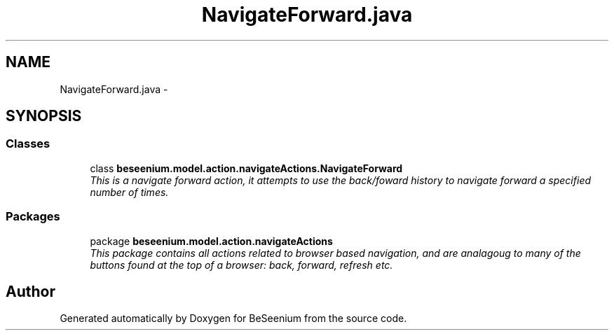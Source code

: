 .TH "NavigateForward.java" 3 "Fri Sep 25 2015" "Version 1.0.0-Alpha" "BeSeenium" \" -*- nroff -*-
.ad l
.nh
.SH NAME
NavigateForward.java \- 
.SH SYNOPSIS
.br
.PP
.SS "Classes"

.in +1c
.ti -1c
.RI "class \fBbeseenium\&.model\&.action\&.navigateActions\&.NavigateForward\fP"
.br
.RI "\fIThis is a navigate forward action, it attempts to use the back/foward history to navigate forward a specified number of times\&. \fP"
.in -1c
.SS "Packages"

.in +1c
.ti -1c
.RI "package \fBbeseenium\&.model\&.action\&.navigateActions\fP"
.br
.RI "\fIThis package contains all actions related to browser based navigation, and are analagoug to many of the buttons found at the top of a browser: back, forward, refresh etc\&. \fP"
.in -1c
.SH "Author"
.PP 
Generated automatically by Doxygen for BeSeenium from the source code\&.

